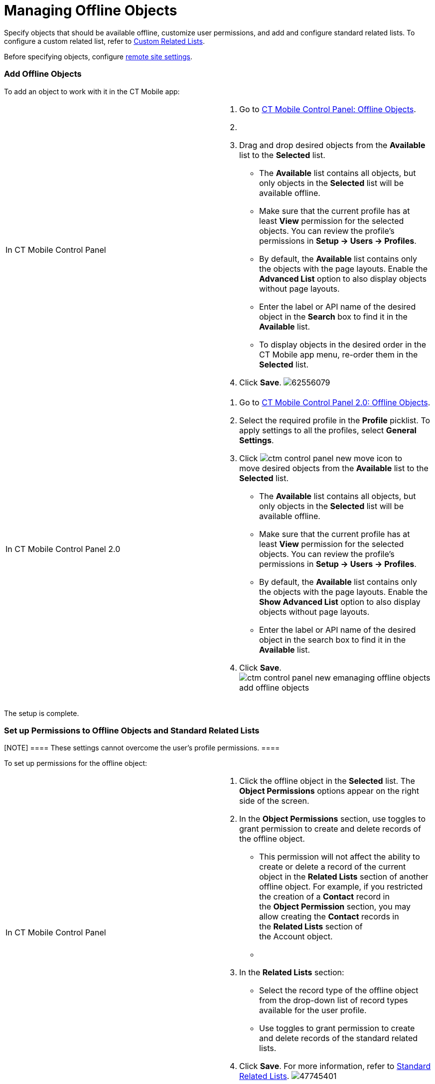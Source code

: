 = Managing Offline Objects

Specify objects that should be available offline, customize user
permissions, and add and configure standard related lists. To configure
a custom related list, refer to link:custom-related-lists.html[Custom
Related Lists]. 

Before specifying objects,
configure link:remote-site-settings.html[remote site settings].

:toc: :toclevels: 3

[[h2_1551357854]]
=== Add Offline Objects

To add an object to work with it in the CT Mobile app:

[width="100%",cols="50%,50%",]
|===
|In CT Mobile Control Panel a|
. Go to link:ct-mobile-control-panel-offline-objects.html[CT Mobile
Control Panel: Offline Objects].
. {blank}
. Drag and drop desired objects from the *Available* list to the
*Selected* list.
* The *Available* list contains all objects, but only objects in the
*Selected* list will be available offline.
* Make sure that the current profile has at least *View* permission for
the selected objects. You can review the profile’s permissions in *Setup
→ Users → Profiles*.
* By default, the *Available* list contains only the objects with the
page layouts. Enable the *Advanced List* option to also display objects
without page layouts.
* Enter the label or API name of the desired object in the *Search* box
to find it in the *Available* list.
* To display objects in the desired order in the CT Mobile app menu,
re-order them in the *Selected* list.
. Click *Save*.
image:62556079.png[]

|In CT Mobile Control Panel 2.0 a|
. Go to link:ct-mobile-control-panel-offline-objects-new.html[CT Mobile
Control Panel 2.0: Offline Objects].
. Select the required profile in the *Profile* picklist. To apply
settings to all the profiles, select *General Settings*.
. Click image:ctm-control-panel-new-move-icon.png[]
to move desired objects from the *Available* list to the *Selected*
list.
* The *Available* list contains all objects, but only objects in the
*Selected* list will be available offline.
* Make sure that the current profile has at least *View* permission for
the selected objects. You can review the profile’s permissions in *Setup
→ Users → Profiles*.
* By default, the *Available* list contains only the objects with the
page layouts. Enable the *Show Advanced List* option to also display
objects without page layouts.
* Enter the label or API name of the desired object in the search box to
find it in the *Available* list.
. Click *Save*.
image:ctm-control-panel-new-emanaging-offline-objects-add-offline-objects.png[]

|===

The setup is complete.

[[h2__1747811907]]
=== Set up Permissions to Offline Objects and Standard Related Lists

[NOTE] ==== These settings cannot overcome the user's profile
permissions. ====

To set up permissions for the offline object:

[width="100%",cols="50%,50%",]
|===
|In CT Mobile Control Panel a|
. Click the offline object in the *Selected* list. The *Object
Permissions* options appear on the right side of the screen.
. In the *Object Permissions* section, use toggles to grant permission
to create and delete records of the offline object.
* This permission will not affect the ability to create or delete a
record of the current object in the *Related Lists* section of another
offline object. For example, if you restricted the creation of
a *Contact* record in the *Object Permission* section, you may allow
creating the *Contact* records in the *Related Lists* section of
the [.object]#Account# object.
* {blank}
. In the *Related Lists* section:
* Select the record type of the offline object from the drop-down list
of record types available for the user profile.
* Use toggles to grant permission to create and delete records of the
standard related lists.
. Click *Save*.
For more information, refer to link:standard-related-lists.html[Standard
Related Lists].
image:47745401.png[]

|In CT Mobile Control Panel 2.0 a|
. Click the offline object in the *Selected* list.
. In the *Allowed to* section, use checkboxes to grant permission to
*create* and *delete* records of the offline object. 
.. This permission will not affect the ability to create or delete a
record of the current object in the *Related Lists* section of another
offline object. For example, if you restricted the creation of
a *Contact* record in the *Allowed to* section, you may allow creating
the *Contact* records in the *Related Lists* section of
the [.object]#Account# object.
.. {blank}
. In the *Related Lists* tab:
.. Select the record type of the offline object from the drop-down list
of record types available for the user profile. 
[.confluence-information-macro-information]#If a record has no custom
record type associated with it, then the _Master_ record type will be
used.#
.. Use checkboxes to grant permission to *create* and *delete* records
of the standard related lists.
. Click *Save*.
For more information, refer to link:standard-related-lists.html[Standard
Related Lists].
image:ctm-control-panel-new-managing-offline-objects-related-lists.png[]

|===

The permissions are set.

ifdef::ios[]

You can also specify the icon for an offline object to display on
the *Main* tab
via https://help.salesforce.com/articleView?id=creating_custom_object_tabs.htm&type=5[the
standard Salesforce procedure]. 

ifdef::ios[]

image:permissions-offline-objects-related-lists.png[]

ifdef::win[]

image:permisson_settings_win_en.png[]

ifdef::kotlin[]

image:Objects-and-Related-Lists-Permissions-Kotlin.png[]

[[h2_879469097]]
=== Set up SOQL Filters

SOQL filters are available both for offline objects and standard related
lists.

[width="100%",cols="50%,50%",]
|===
|In CT Mobile Control Panel a|
image:62556082.png[]

Click the SOQL filter icon to specify the required criteria.

image:62556080.png[]

|In CT Mobile Control Panel 2.0 a|
image:ctm-control-panel-new-managing-offline-objects-SOQL-filters.png[]Click
the *Filter* tab to specify the required criteria for the offline
object, or *Add Filter* button for the related list. 

image:ctm-control-panel-new-managing-offline-objects-SOQL-filters-details.png[]

|===



[[h3_1468985423]]
==== Offline Objects

Use SOQL filters to sort the records of selected offline objects, and
download only those records that meet the criteria to your mobile
device.

ifdef::ios[]

Add the Load more records button to allow users to load one or more
records that do not meet the filter conditions.

To set up a SOQL filter:

[width="100%",cols="50%,50%",]
|===
|In CT Mobile Control Panel a|
. In the *Object Permission* section, click the setup icon
image:62556081.png[]
next to the offline object.
. In the *Query Editor* window, add criteria by specifying a field,
operator, and required value. All SOQL syntax is supported. 
. Click *Add new filter criteria* to add a new line if required.
. Enable the *Filter logic* and define the criteria logic, e.g.,
[.apiobject]#1 and 2 or 3#.
. Click *Save*.

|In CT Mobile Control Panel 2.0 a|
. Click the *Filter* tab of the selected offline object.
. Click *Add Filter* button and add criteria by specifying a field,
operator, and required value. All SOQL syntax is supported. 
. Click *Add Filter* to add a new line if required.
. Click *Add Group* to define the AND/OR criteria logic.
. Click *Add Sorting and Limit* to specify sorting criteria, order, and
records display limit.
. Click *Save*. 

|===

The SOQL filter is configured. Here is an example with the SOQL
subquery.

[[h3__264512811]]
==== Standard Related Lists

Set up SOQL filters and use the toggle in the CT Mobile app to switch
the display between all downloaded records of a standard related list
and only those that meet the criteria.

ifdef::win, kotlin[][NOTE] ==== Currently, SOQL filters are
not applied to standard related lists.
====

To set up a SOQL filter:

[width="100%",cols="50%,50%",]
|===
|In CT Mobile Control Panel a|
. Click the setup icon
image:62556081.png[]
next to the desired standard related list.
. In the *Query Editor* tab, add criteria by specifying a field,
operator, and required value.
Filter criteria for related lists are carried out in the CT Mobile app
and do not support full SOQL syntax from Salesforce. Specify the simple
criteria.
. Click *Add new filter criteria* to add a new line if required.
. Enable the *Filter logic* and define the criteria logic, e.g.,
[.apiobject]#1 and 2 or 3#.
. In the *Display Settings* tab, enable link:timeline-view.html[the
timeline view] if needed.
. Click *Save*.

|In CT Mobile Control Panel 2.0 a|
. Click *Add Filter* button for the selected standard related list.
. Add criteria by specifying a field, operator, and required value. All
SOQL syntax is supported.
. Click *Add Filter* to add a new line if required.
. Click *Add Group* to define the AND/OR criteria logic.
. Click *Add Sorting and Limit* to specify sorting criteria, order, and
records display limit.
. Click *Save*. 

|===

The SOQL filter is configured. Here are some examples:


ifdef::ios[]
image:../Storage/project-ct-mobile-en/Related-Lists-SOQL-ios.PNG[../Storage/project-ct-mobile-en/Related-Lists-SOQL-ios]
